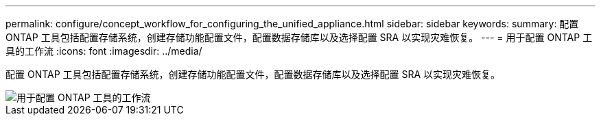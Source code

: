 ---
permalink: configure/concept_workflow_for_configuring_the_unified_appliance.html 
sidebar: sidebar 
keywords:  
summary: 配置 ONTAP 工具包括配置存储系统，创建存储功能配置文件，配置数据存储库以及选择配置 SRA 以实现灾难恢复。 
---
= 用于配置 ONTAP 工具的工作流
:icons: font
:imagesdir: ../media/


[role="lead"]
配置 ONTAP 工具包括配置存储系统，创建存储功能配置文件，配置数据存储库以及选择配置 SRA 以实现灾难恢复。

image::../media/use_case_vsc_users.gif[用于配置 ONTAP 工具的工作流]
